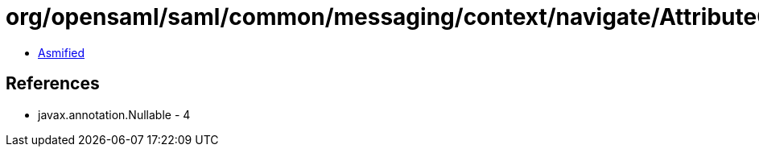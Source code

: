 = org/opensaml/saml/common/messaging/context/navigate/AttributeConsumerServiceLookupFunction.class

 - link:AttributeConsumerServiceLookupFunction-asmified.java[Asmified]

== References

 - javax.annotation.Nullable - 4
